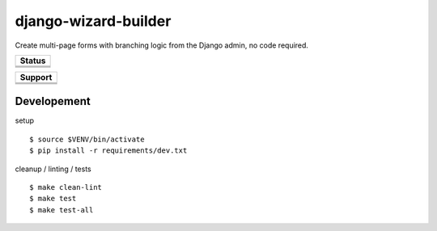 =============================
django-wizard-builder
=============================

.. |travis| image:: https://travis-ci.org/SexualHealthInnovations/django-wizard-builder.png?branch=master
    :target: https://travis-ci.org/SexualHealthInnovations/django-wizard-builder
    :alt: Build status

.. |pypi| image:: https://img.shields.io/pypi/v/django-wizard-builder.svg
   :target: https://pypi.python.org/pypi/django-wizard-builder
   :alt: PyPI Version

.. |climate| image:: https://codeclimate.com/github/SexualHealthInnovations/django-wizard-builder/badges/gpa.svg
   :target: https://codeclimate.com/github/SexualHealthInnovations/django-wizard-builder
   :alt: Code Climate

.. |python34| image:: https://img.shields.io/badge/python-3.4-green.svg
   :alt: Python 3.4

.. |python35| image:: https://img.shields.io/badge/python-3.5-green.svg
   :alt: Python 3.5

.. |python36| image:: https://img.shields.io/badge/python-3.6-green.svg
   :alt: Python 3.6

.. |django111| image:: https://img.shields.io/badge/django-1.11-yellowgreen.svg
   :alt: Django 1.11

Create multi-page forms with branching logic from the Django admin, no code required.

+--------------+
| Status       |
+==============+
| |travis|     |
+--------------+
| |pypi|       |
+--------------+
| |climate|    |
+--------------+


+------------+-------------+
|         Support          |
+============+=============+
| |python34| |django111|   |
+--------------------------+
| |python35| |django111|   |
+--------------------------+
| |python36| |django111|   |
+--------------------------+

Developement
-------------

setup

::

    $ source $VENV/bin/activate
    $ pip install -r requirements/dev.txt


cleanup / linting / tests

::

    $ make clean-lint
    $ make test
    $ make test-all
